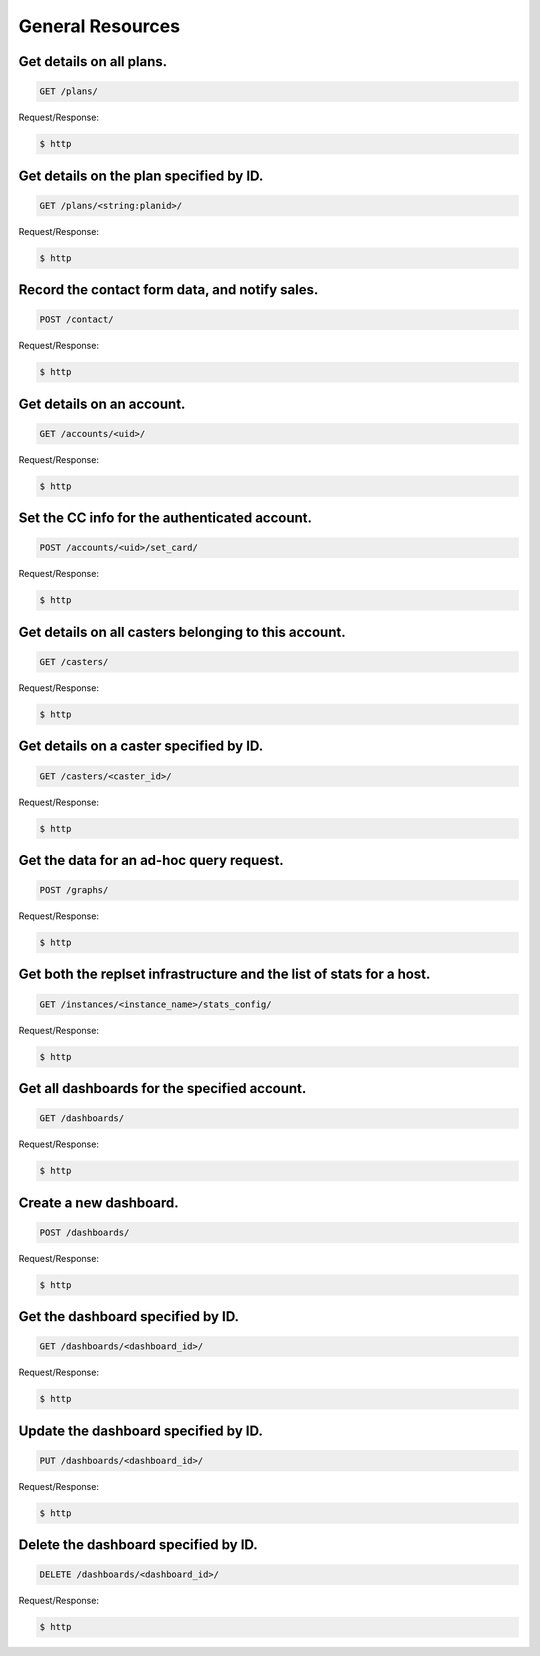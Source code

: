 General Resources
=================

Get details on all plans.
~~~~~~~~~~~~~~~~~~~~~~~~~

.. code-block:: bash

   GET /plans/

Request/Response:

.. code-block:: bash

   $ http

Get details on the plan specified by ID.
~~~~~~~~~~~~~~~~~~~~~~~~~~~~~~~~~~~~~~~~

.. code-block:: bash

   GET /plans/<string:planid>/

Request/Response:

.. code-block:: bash

   $ http

Record the contact form data, and notify sales.
~~~~~~~~~~~~~~~~~~~~~~~~~~~~~~~~~~~~~~~~~~~~~~~

.. code-block:: bash

   POST /contact/

Request/Response:

.. code-block:: bash

   $ http

Get details on an account.
~~~~~~~~~~~~~~~~~~~~~~~~~~

.. code-block:: bash

   GET /accounts/<uid>/

Request/Response:

.. code-block:: bash

   $ http

Set the CC info for the authenticated account.
~~~~~~~~~~~~~~~~~~~~~~~~~~~~~~~~~~~~~~~~~~~~~~

.. code-block:: bash

   POST /accounts/<uid>/set_card/

Request/Response:

.. code-block:: bash

   $ http

Get details on all casters belonging to this account.
~~~~~~~~~~~~~~~~~~~~~~~~~~~~~~~~~~~~~~~~~~~~~~~~~~~~~

.. code-block:: bash

   GET /casters/

Request/Response:

.. code-block:: bash

   $ http

Get details on a caster specified by ID.
~~~~~~~~~~~~~~~~~~~~~~~~~~~~~~~~~~~~~~~~

.. code-block:: bash

   GET /casters/<caster_id>/

Request/Response:

.. code-block:: bash

   $ http

Get the data for an ad-hoc query request.
~~~~~~~~~~~~~~~~~~~~~~~~~~~~~~~~~~~~~~~~~

.. code-block:: bash

   POST /graphs/

Request/Response:

.. code-block:: bash

   $ http

Get both the replset infrastructure and the list of stats for a host.
~~~~~~~~~~~~~~~~~~~~~~~~~~~~~~~~~~~~~~~~~~~~~~~~~~~~~~~~~~~~~~~~~~~~~

.. code-block:: bash

   GET /instances/<instance_name>/stats_config/

Request/Response:

.. code-block:: bash

   $ http

Get all dashboards for the specified account.
~~~~~~~~~~~~~~~~~~~~~~~~~~~~~~~~~~~~~~~~~~~~~

.. code-block:: bash

   GET /dashboards/

Request/Response:

.. code-block:: bash

   $ http

Create a new dashboard.
~~~~~~~~~~~~~~~~~~~~~~~

.. code-block:: bash

   POST /dashboards/

Request/Response:

.. code-block:: bash

   $ http

Get the dashboard specified by ID.
~~~~~~~~~~~~~~~~~~~~~~~~~~~~~~~~~~

.. code-block:: bash

   GET /dashboards/<dashboard_id>/

Request/Response:

.. code-block:: bash

   $ http

Update the dashboard specified by ID.
~~~~~~~~~~~~~~~~~~~~~~~~~~~~~~~~~~~~~

.. code-block:: bash

   PUT /dashboards/<dashboard_id>/

Request/Response:

.. code-block:: bash

   $ http

Delete the dashboard specified by ID.
~~~~~~~~~~~~~~~~~~~~~~~~~~~~~~~~~~~~~

.. code-block:: bash

   DELETE /dashboards/<dashboard_id>/

Request/Response:

.. code-block:: bash

   $ http

